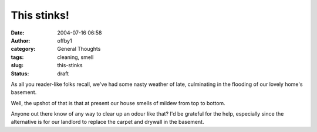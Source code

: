 This stinks!
############
:date: 2004-07-16 06:58
:author: offby1
:category: General Thoughts
:tags: cleaning, smell
:slug: this-stinks
:status: draft

As all you reader-like folks recall, we've had some nasty weather of
late, culminating in the flooding of our lovely home's basement.

Well, the upshot of that is that at present our house smells of mildew
from top to bottom.

Anyone out there know of any way to clear up an odour like that? I'd be
grateful for the help, especially since the alternative is for our
landlord to replace the carpet and drywall in the basement.
